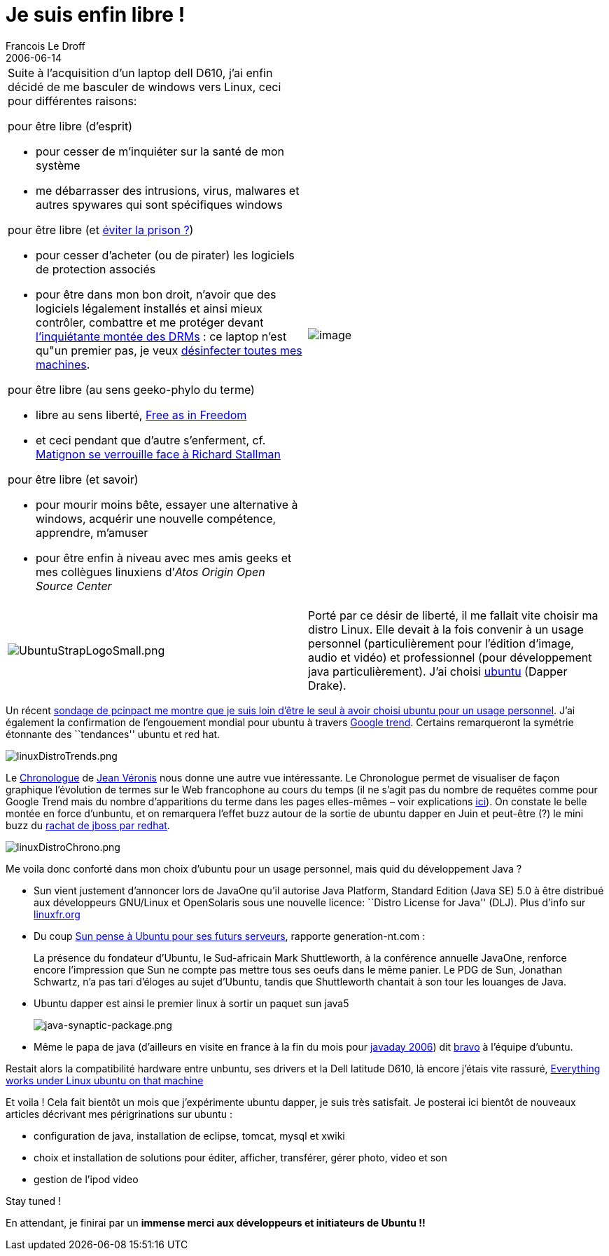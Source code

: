 =  Je suis enfin libre !
Francois Le Droff
2006-06-14
:jbake-type: post
:jbake-tags:  OpenSource, Linux
:jbake-status: published
:source-highlighter: prettify

[width="100%",cols="50%,50%",]
|=====================================================================================================================================================================================================================================================================================================================================================================================================
a|
Suite à l’acquisition d’un laptop dell D610, j’ai enfin décidé de me basculer de windows vers Linux, ceci pour différentes raisons:

pour être libre (d’esprit)

* pour cesser de m’inquiéter sur la santé de mon système
* me débarrasser des intrusions, virus, malwares et autres spywares qui sont spécifiques windows

pour être libre (et http://blog.toutantic.net/index.php?2006/03/16/297-amendement-vivendi-adopte[éviter la prison ?])

* pour cesser d’acheter (ou de pirater) les logiciels de protection associés
* pour être dans mon bon droit, n’avoir que des logiciels légalement installés et ainsi mieux contrôler, combattre et me protéger devant http://blog.toutantic.net/index.php?2006/05/11/333-dadvsi-adopte-au-senat[l’inquiétante montée des DRMs] : ce laptop n’est qu"un premier pas, je veux http://dascritch.net/blog.php/2006/05/30/438-desinfectez-nos-machines[désinfecter toutes mes machines].

pour être libre (au sens geeko-phylo du terme)

* libre au sens liberté, http://www.amazon.com/exec/obidos/ASIN/0596002874/qid=1015511178/sr=1-1/ref=sr_1_1/104-0766464-9890360[Free as in Freedom]
* et ceci pendant que d’autre s’enferment, cf. http://www.pcinpact.com/actu/news/29352-Matignon-se-verrouille-face-a-Richard-Stallm.htm[Matignon se verrouille face à Richard Stallman]

pour être libre (et savoir)

* pour mourir moins bête, essayer une alternative à windows, acquérir une nouvelle compétence, apprendre, m’amuser
* pour être enfin à niveau avec mes amis geeks et mes collègues linuxiens d’__Atos Origin Open Source Center__

 |image:http://www.jroller.com/resources/f/francoisledroff/linuxOnLaptop.gif[image]
|=====================================================================================================================================================================================================================================================================================================================================================================================================

[width="100%",cols="50%,50%",]
|================================================================================================================================================================================================================================================================================================================================================================================================================================
|image:http://www.jroller.com/resources/f/francoisledroff/UbuntuStrapLogoSmall.png[UbuntuStrapLogoSmall.png] |Porté par ce désir de liberté, il me fallait vite choisir ma distro Linux. Elle devait à la fois convenir à un usage personnel (particulièrement pour l’édition d’image, audio et vidéo) et professionnel (pour développement java particulièrement). J’ai choisi http://www.ubuntu-fr.org/[ubuntu] (Dapper Drake).
|================================================================================================================================================================================================================================================================================================================================================================================================================================

Un récent http://www.pcinpact.com/sondages/detail/70.htm[sondage de pcinpact me montre que je suis loin d’être le seul à avoir choisi ubuntu pour un usage personnel]. J’ai également la confirmation de l’engouement mondial pour ubuntu à travers http://www.google.com/trends?q=Ubuntu%2C+RedHat%2C+Debian%2C+Suse%2C+Mandriva&ctab=0&geo=all&date=all[Google trend]. Certains remarqueront la symétrie étonnante des ``tendances'' ubuntu et red hat.

image:http://www.jroller.com/resources/f/francoisledroff/linuxDistroTrends.png[linuxDistroTrends.png]

Le http://www.up.univ-mrs.fr/cgi-veronis/chronologue?mot1=Ubuntu&mot2=RedHat&mot3=Debian&mot4=Suse&mot5=Mandriva&mot6=Fedora&affichage=absolu&debut=01.01.2006&Soumettre=Soumettre[Chronologue] de http://aixtal.blogspot.com/[Jean Véronis] nous donne une autre vue intéressante. Le Chronologue permet de visualiser de façon graphique l’évolution de termes sur le Web francophone au cours du temps (il ne s’agit pas du nombre de requêtes comme pour Google Trend mais du nombre d’apparitions du terme dans les pages elles-mêmes – voir explications http://aixtal.blogspot.com/2005/12/web-la-grippe-aviaire-disparu.html[ici]). On constate le belle montée en force d’unbuntu, et on remarquera l’effet buzz autour de la sortie de ubuntu dapper en Juin et peut-être (?) le mini buzz du http://blog1.lemondeinformatique.fr/ingenierie_logicielle/2006/04/jboss_a_trouv_s.html[rachat de jboss par redhat].

image:http://www.jroller.com/resources/f/francoisledroff/linuxDistroChrono.png[linuxDistroChrono.png]

Me voila donc conforté dans mon choix d’ubuntu pour un usage personnel, mais quid du développement Java ?

* Sun vient justement d’annoncer lors de JavaOne qu’il autorise Java Platform, Standard Edition (Java SE) 5.0 à être distribué aux développeurs GNU/Linux et OpenSolaris sous une nouvelle licence: ``Distro License for Java'' (DLJ). Plus d’info sur http://linuxfr.org/2006/05/17/20827.html[linuxfr.org]
* Du coup http://www.generation-nt.com/actualites/14947/Sun-pense-a-Ubuntu-pour-ses-futurs-serveurs[Sun pense à Ubuntu pour ses futurs serveurs], rapporte generation-nt.com :

__________________________________________________________________________________________________________________________________________________________________________________________________________________________________________________________________________________________________________________________________________________
La présence du fondateur d’Ubuntu, le Sud-africain Mark Shuttleworth, à la conférence annuelle JavaOne, renforce encore l’impression que Sun ne compte pas mettre tous ses oeufs dans le même panier. Le PDG de Sun, Jonathan Schwartz, n’a pas tari d’éloges au sujet d’Ubuntu, tandis que Shuttleworth chantait à son tour les louanges de Java.
__________________________________________________________________________________________________________________________________________________________________________________________________________________________________________________________________________________________________________________________________________________

* Ubuntu dapper est ainsi le premier linux à sortir un paquet sun java5
+
image:http://www.jroller.com/resources/f/francoisledroff/java-synaptic-package.png[java-synaptic-package.png]
* Même le papa de java (d’ailleurs en visite en france à la fin du mois pour http://fr.sun.com/javaday2006/[javaday 2006]) dit http://blogs.sun.com/roller/page/jag?entry=kudos_to_the_ubuntu_team[bravo] à l’équipe d’ubuntu.

Restait alors la compatibilité hardware entre unbuntu, ses drivers et la Dell latitude D610, là encore j’étais vite rassuré, http://rdo.homelinux.org/ubuntu-linux-on-a-dell-latitude-d610[Everything works under Linux ubuntu on that machine]

Et voila ! Cela fait bientôt un mois que j’expérimente ubuntu dapper, je suis très satisfait. Je posterai ici bientôt de nouveaux articles décrivant mes périgrinations sur ubuntu :

* configuration de java, installation de eclipse, tomcat, mysql et xwiki
* choix et installation de solutions pour éditer, afficher, transférer, gérer photo, video et son
* gestion de l’ipod video

Stay tuned !

En attendant, je finirai par un *immense merci aux développeurs et initiateurs de Ubuntu !!*
